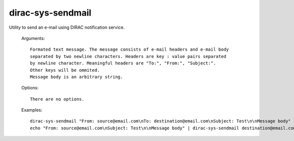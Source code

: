 ==================
dirac-sys-sendmail
==================

Utility to send an e-mail using DIRAC notification service.

  Arguments::

    Formated text message. The message consists of e-mail headers and e-mail body
    separated by two newline characters. Headers are key : value pairs separated
    by newline character. Meaningful headers are "To:", "From:", "Subject:".
    Other keys will be ommited.
    Message body is an arbitrary string.



  Options::

    There are no options.


  Examples::

    dirac-sys-sendmail "From: source@email.com\nTo: destination@email.com\nSubject: Test\n\nMessage body"
    echo "From: source@email.com\nSubject: Test\n\nMessage body" | dirac-sys-sendmail destination@email.com
